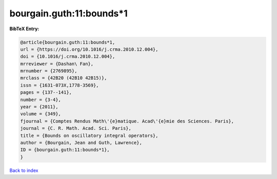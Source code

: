 bourgain.guth:11:bounds*1
=========================

.. :cite:t:`bourgain.guth:11:bounds*1`

.. bibliography:: ../../All.bib

**BibTeX Entry:**

.. code-block:: bibtex

   @article{bourgain.guth:11:bounds*1,
   url = {https://doi.org/10.1016/j.crma.2010.12.004},
   doi = {10.1016/j.crma.2010.12.004},
   mrreviewer = {Dashan\ Fan},
   mrnumber = {2769895},
   mrclass = {42B20 (42B10 42B15)},
   issn = {1631-073X,1778-3569},
   pages = {137--141},
   number = {3-4},
   year = {2011},
   volume = {349},
   fjournal = {Comptes Rendus Math\'{e}matique. Acad\'{e}mie des Sciences. Paris},
   journal = {C. R. Math. Acad. Sci. Paris},
   title = {Bounds on oscillatory integral operators},
   author = {Bourgain, Jean and Guth, Lawrence},
   ID = {bourgain.guth:11:bounds*1},
   }

`Back to index <../index>`_
